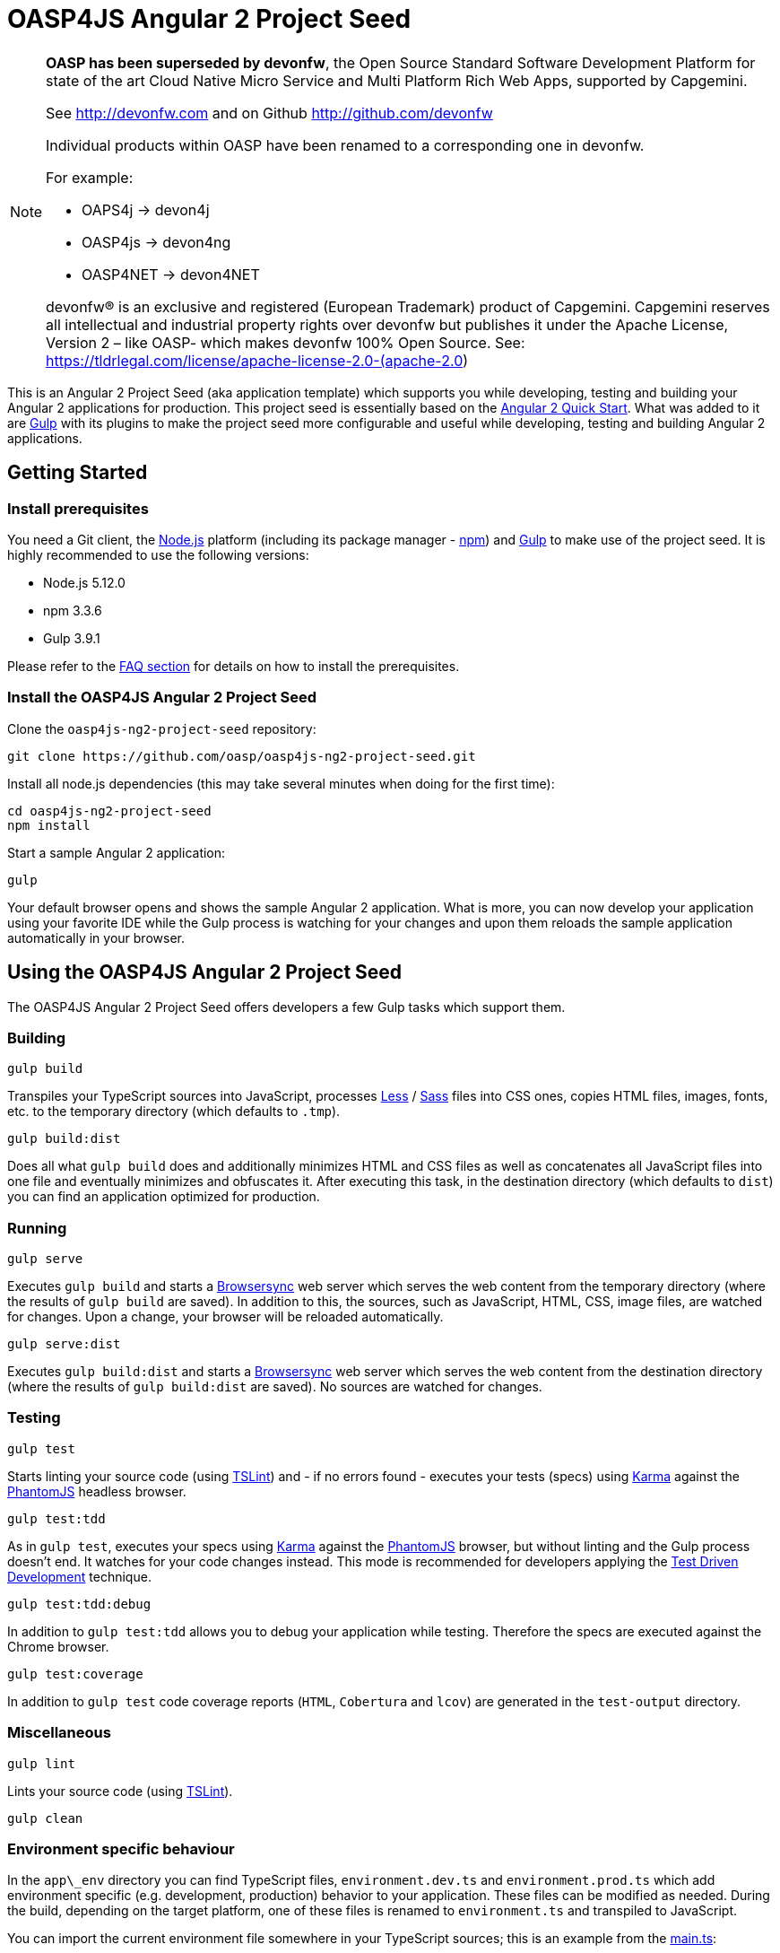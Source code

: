 = OASP4JS Angular 2 Project Seed

[NOTE]
===============================
*OASP has been superseded by devonfw*, the Open Source Standard Software Development Platform for state of the art Cloud Native Micro Service and Multi Platform Rich Web Apps, supported by Capgemini.

See http://devonfw.com and on Github http://github.com/devonfw

Individual products within OASP have been renamed to a corresponding one in devonfw. 

For example:

- OAPS4j -> devon4j
- OASP4js -> devon4ng
- OASP4NET -> devon4NET

devonfw® is an exclusive and registered (European Trademark) product of Capgemini. Capgemini reserves all intellectual and industrial property rights over devonfw but publishes it under the Apache License, Version 2 – like OASP-  which makes devonfw 100% Open Source.
See: https://tldrlegal.com/license/apache-license-2.0-(apache-2.0)
===============================

This is an Angular 2 Project Seed (aka application template) which supports you while developing, testing and building
your Angular 2 applications for production. This project seed is essentially based on the https://github.com/angular/quickstart[Angular 2 Quick Start]. What
was added to it are http://gulpjs.com/[Gulp] with its plugins to make the project seed more configurable and useful while developing,
testing and building Angular 2 applications.

== Getting Started

=== Install prerequisites

You need a Git client, the https://nodejs.org/[Node.js] platform (including its package manager - https://www.npmjs.com/[npm]) and http://gulpjs.com/[Gulp] to make use of the project seed.
It is highly recommended to use the following versions:

* Node.js 5.12.0
* npm 3.3.6
* Gulp 3.9.1

Please refer to the link:#prerequisites[FAQ section] for details on how to install the prerequisites.

=== Install the OASP4JS Angular 2 Project Seed

Clone the `oasp4js-ng2-project-seed` repository:

....
git clone https://github.com/oasp/oasp4js-ng2-project-seed.git
....

Install all node.js dependencies (this may take several minutes when doing for the first time):

....
cd oasp4js-ng2-project-seed
npm install
....

Start a sample Angular 2 application:

....
gulp
....

Your default browser opens and shows the sample Angular 2 application. What is more, you can now develop your application
using your favorite IDE while the Gulp process is watching for your changes and upon them reloads the sample application
automatically in your browser.

== Using the OASP4JS Angular 2 Project Seed

The OASP4JS Angular 2 Project Seed offers developers a few Gulp tasks which support them.

=== Building

....
gulp build
....

Transpiles your TypeScript sources into JavaScript, processes http://lesscss.org/[Less] / http://sass-lang.com/[Sass] files into CSS ones,
copies HTML files, images, fonts, etc. to the temporary directory (which defaults to `.tmp`).

....
gulp build:dist
....

Does all what `gulp build` does and additionally minimizes HTML and CSS files as well as concatenates all JavaScript
files into one file and eventually minimizes and obfuscates it. After executing this task, in the destination directory
(which defaults to `dist`) you can find an application optimized for production.

=== Running

....
gulp serve
....

Executes `gulp build` and starts a https://www.browsersync.io/[Browsersync] web server which serves the web content
from the temporary directory (where the results of `gulp build` are saved). In addition to this, the sources,
such as JavaScript, HTML, CSS, image files, are watched for changes. Upon a change, your browser will be reloaded
automatically.

....
gulp serve:dist
....

Executes `gulp build:dist` and starts a https://www.browsersync.io/[Browsersync] web server which serves the web content
from the destination directory (where the results of `gulp build:dist` are saved). No sources are watched for changes.

=== Testing

....
gulp test
....

Starts linting your source code (using https://palantir.github.io/tslint/[TSLint]) and - if no errors found - executes
your tests (specs) using http://karma-runner.github.io/1.0/index.html[Karma] against the http://phantomjs.org/[PhantomJS]
headless browser.

....
gulp test:tdd
....

As in `gulp test`, executes your specs using http://karma-runner.github.io/1.0/index.html[Karma]
against the http://phantomjs.org/[PhantomJS] browser, but without linting and the Gulp process doesn't end. It watches
for your code changes instead. This mode is recommended for developers applying the
https://en.wikipedia.org/wiki/Test-driven_development[Test Driven Development] technique.

....
gulp test:tdd:debug
....

In addition to `gulp test:tdd` allows you to debug your application while testing. Therefore the specs are executed
against the Chrome browser.

....
gulp test:coverage
....

In addition to `gulp test` code coverage reports (`HTML`, `Cobertura` and `lcov`) are generated in the `test-output` directory.

=== Miscellaneous

....
gulp lint
....

Lints your source code (using https://palantir.github.io/tslint/[TSLint]).

....
gulp clean
....

=== Environment specific behaviour

In the `app\_env` directory you can find TypeScript files, `environment.dev.ts` and `environment.prod.ts` which add
environment specific (e.g. development, production) behavior to your application. These files can be modified as needed.
During the build, depending on the target platform, one of these files is renamed to `environment.ts` and transpiled to JavaScript.

You can import the current environment file somewhere in your TypeScript sources; this is an example from the https://github.com/oasp/oasp4js-ng2-project-seed/blob/master/app/main.ts[main.ts]:

[source,javascript]
----
import {enableProdMode} from '@angular/core';
import {environment} from './_env/environment';

if (environment.enableProdMode) {
  enableProdMode();
}
----

== Frequently Asked Questions

=== [[prerequisites]]How to install the prerequisites?

==== Git
Check if you have a Git client already installed:

----
git --version
----

If your OS can not recognize this command, install Git. For details please refer to http://git-scm.com[this page].
When installing under Windows, please make sure you check the following option:

- [*] Use git from Windows command prompt

==== Node.js

It is highly recommended to install the  https://github.com/creationix/nvm[Node Version Manager] which manages multiple active
Node.js versions on your machine. The windows version of nvm can be found https://github.com/coreybutler/nvm-windows#installation--upgrades[here].

==== Gulp

http://gulpjs.com/[Gulp] is a streaming build system. Install the Gulp globally using the npm. Type the following command in the command line tool:

----
npm install -g gulp
----

In order to check if Gulp was correctly installed you can check its version by typing:

----
gulp --version
----

'''

=== How to add a new JavaScript library?

As is the case in the https://github.com/angular/quickstart[Angular 2 Quick Start], this project seed uses
npm for dependency management and https://github.com/systemjs/systemjs[SystemJS] for module loading.

Let us assume you would like to add a very popular JavaScript utility library - https://lodash.com/[lodash]. First
install it using npm:

----
npm install lodash --save
----

The above command downloads the library to your `node_modules` directory and updates the `package.json` file.

Second, let SystemJS know that the library can be imported in your TypeScript files; add this to the `systemjs.config.json` file:

[source,javascript]
----
map: {
  ...
  'lodash': 'npm:lodash'
}
packages: {
  ...
  'lodash': {
    main: './index.js',
    defaultExtension: 'js'
  }
}
----

Third, import the library in your TypeScript class and use it:

[source,javascript]
----
import * as _ from 'lodash';

export class MyClass {
  myMethod(): void {
    ...
    _.cloneDeep({name: 'John'});
  }
}
----

'''

=== How to replace Bootstrap with Angular Material?

Switch to the `angular-material` branch:

----
git checkout angular-material
----

install npm dependencies:

----
npm install
----

and run the project seed:

----
gulp
----

'''
